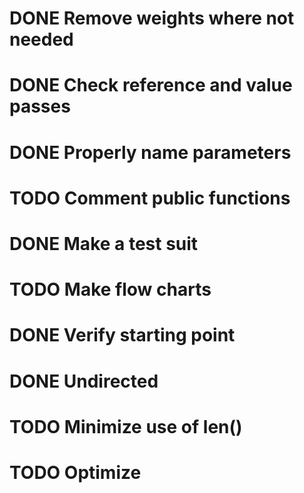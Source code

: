 #+CATEGORY: CPP

* DONE Remove weights where not needed
* DONE Check reference and value passes
* DONE Properly name parameters
* TODO Comment public functions
* DONE Make a test suit
* TODO Make flow charts
* DONE Verify starting point
* DONE Undirected
* TODO Minimize use of len()
* TODO Optimize
